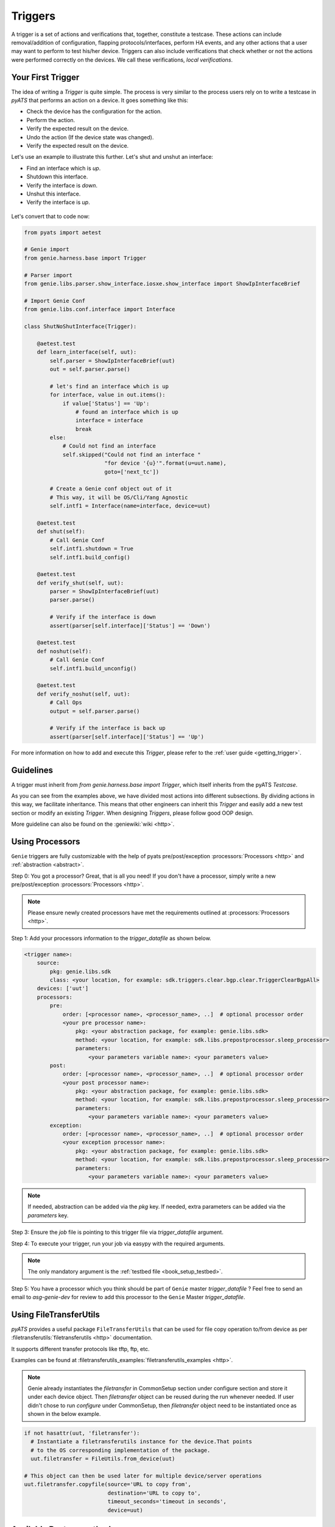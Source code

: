 .. _harness_trigger:

Triggers
========

A trigger is a set of actions and verifications that, together, constitute a
testcase. These actions can include removal/addition of configuration, flapping
protocols/interfaces, perform HA events, and any other actions that a user may want to
perform to test his/her device. Triggers can also include verifications that
check whether or not the actions were performed correctly on the devices. We call these
verifications, `local verifications`.

Your First Trigger
------------------

The idea of writing a `Trigger` is quite simple. The process is very similar to the
process users rely on to write a testcase in `pyATS`  that performs an action on a device.
It goes something like this:

* Check the device has the configuration for the action.
* Perform the action.
* Verify the expected result on the device.
* Undo the action (If the device state was changed).
* Verify the expected result on the device.

Let's use an example to illustrate this further. Let's shut and unshut an
interface:

* Find an interface which is `up`.
* Shutdown this interface.
* Verify the interface is `down`.
* Unshut this interface.
* Verify the interface is `up`.

.. figure:: TriggerSDKNoMapping.png
    :align: center

Let's convert that to code now:

.. code-block:: python

    from pyats import aetest

    # Genie import
    from genie.harness.base import Trigger

    # Parser import
    from genie.libs.parser.show_interface.iosxe.show_interface import ShowIpInterfaceBrief

    # Import Genie Conf
    from genie.libs.conf.interface import Interface

    class ShutNoShutInterface(Trigger):

        @aetest.test
        def learn_interface(self, uut):
            self.parser = ShowIpInterfaceBrief(uut)
            out = self.parser.parse()

            # let's find an interface which is up
            for interface, value in out.items():
                if value['Status'] == 'Up':
                    # found an interface which is up
                    interface = interface
                    break
            else:
                # Could not find an interface
                self.skipped("Could not find an interface "
                             "for device '{u}'".format(u=uut.name),
                             goto=['next_tc'])

            # Create a Genie conf object out of it
            # This way, it will be OS/Cli/Yang Agnostic
            self.intf1 = Interface(name=interface, device=uut)

        @aetest.test
        def shut(self):
            # Call Genie Conf
            self.intf1.shutdown = True
            self.intf1.build_config()

        @aetest.test
        def verify_shut(self, uut):
            parser = ShowIpInterfaceBrief(uut)
            parser.parse()

            # Verify if the interface is down
            assert(parser[self.interface]['Status'] == 'Down')

        @aetest.test
        def noshut(self):
            # Call Genie Conf
            self.intf1.build_unconfig()

        @aetest.test
        def verify_noshut(self, uut):
            # Call Ops
            output = self.parser.parse()

            # Verify if the interface is back up
            assert(parser[self.interface]['Status'] == 'Up')

For more information on how to add and execute this `Trigger`, please refer
to the :ref:`user guide <getting_trigger>`.

Guidelines
----------

A trigger must inherit from `from genie.harness.base import Trigger`,
which itself inherits from the pyATS `Testcase`.

As you can see from the examples above, we have divided most actions into different subsections. By dividing
actions in this way, we facilitate inheritance. This means that other engineers can inherit
this `Trigger` and easily add a new test section or modify an existing `Trigger`.
When designing `Triggers`, please follow good OOP design.

More guideline can also be found on the :geniewiki:`wiki <http>`.


Using Processors
----------------

``Genie`` triggers are fully customizable with the help of pyats
pre/post/exception :processors:`Processors <http>` and :ref:`abstraction <abstract>`.

Step 0: You got a processor? Great, that is all you need! If you don't have a
processor, simply write a new pre/post/exception :processors:`Processors <http>`.

.. note::

    Please ensure newly created processors have met the requirements outlined at
    :processors:`Processors <http>`.

Step 1: Add your processors information to the `trigger_datafile` as
shown below.

.. code-block:: yaml

    <trigger name>:
        source:
            pkg: genie.libs.sdk
            class: <your location, for example: sdk.triggers.clear.bgp.clear.TriggerClearBgpAll>
        devices: ['uut']
        processors:
            pre:
                order: [<processor name>, <processor_name>, ..]  # optional processor order
                <your pre processor name>:
                    pkg: <your abstraction package, for example: genie.libs.sdk>
                    method: <your location, for example: sdk.libs.prepostprocessor.sleep_processor>
                    parameters:
                        <your parameters variable name>: <your parameters value>
            post:
                order: [<processor name>, <processor_name>, ..]  # optional processor order
                <your post processor name>:
                    pkg: <your abstraction package, for example: genie.libs.sdk>
                    method: <your location, for example: sdk.libs.prepostprocessor.sleep_processor>
                    parameters:
                        <your parameters variable name>: <your parameters value>
            exception:
                order: [<processor name>, <processor_name>, ..]  # optional processor order
                <your exception processor name>:
                    pkg: <your abstraction package, for example: genie.libs.sdk>
                    method: <your location, for example: sdk.libs.prepostprocessor.sleep_processor>
                    parameters:
                        <your parameters variable name>: <your parameters value>

.. note::

    If needed, abstraction can be added via the `pkg` key.
    If needed, extra parameters can be added via the `parameters` key.

Step 3: Ensure the `job` file is pointing to this trigger file via
`trigger_datafile` argument.

Step 4: To execute your trigger, run your job via easypy with the required
arguments.

.. note::

    The only mandatory argument is the :ref:`testbed file <book_setup_testbed>`.

Step 5: You have a processor which you think should be part of ``Genie`` master
`trigger_datafile` ?  Feel free to send an email to `asg-genie-dev` for
review to add this processor to the ``Genie`` Master `trigger_datafile`.

Using FileTransferUtils
-----------------------

`pyATS` provides a useful package ``FileTransferUtils`` that can be used for
file copy operation to/from device as per :filetransferutils:`filetransferutils <http>` documentation.

It supports different transfer protocols like tftp, ftp, etc.

Examples can be found at :filetransferutils_examples:`filetransferutils_examples <http>`.

.. note::

    Genie already instantiates the `filetransfer` in CommonSetup section under
    configure section and store it under each device object. Then `filetransfer`
    object can be reused during the run whenever needed. If user didn't chose
    to run `configure` under CommonSetup, then `filetransfer` object need to be
    instantiated once as shown in the below example.

.. code-block:: python

    if not hasattr(uut, 'filetransfer'):
      # Instantiate a filetransferutils instance for the device.That points
      # to the OS corresponding implementation of the package.
      uut.filetransfer = FileUtils.from_device(uut)

    # This object can then be used later for multiple device/server operations
    uut.filetransfer.copyfile(source='URL to copy from',
                              destination='URL to copy to',
                              timeout_seconds='timeout in seconds',
                              device=uut)

Available Restore methods
-------------------------

`Genie` team developed multiple restore methods that can be called out
inside the trigger to perform common restore actions.

There are three restore methods avaialble;

1-  `checkpoint`:  by creating a checkpoint on the device and then rollback
configuration using that checkpoint

2-  `config_replace`: by copying current configuration to tftp locationa and then
copying it back after trigger action

3-  `local`: recover the deivce with the whole running-config

.. code-block:: text

    TriggerShutNoShutBgp:
        source:
          pkg: genie.libs.sdk
          class: triggers.shutnoshut.bgp.shutnoshut.TriggerShutNoShutBgp
        groups: ['shut-noshut', 'bgp', 'L3']
        method: 'checkpoint'
        timeout:
           max_time: 300
           interval: 15
        devices:
          uut:
            None